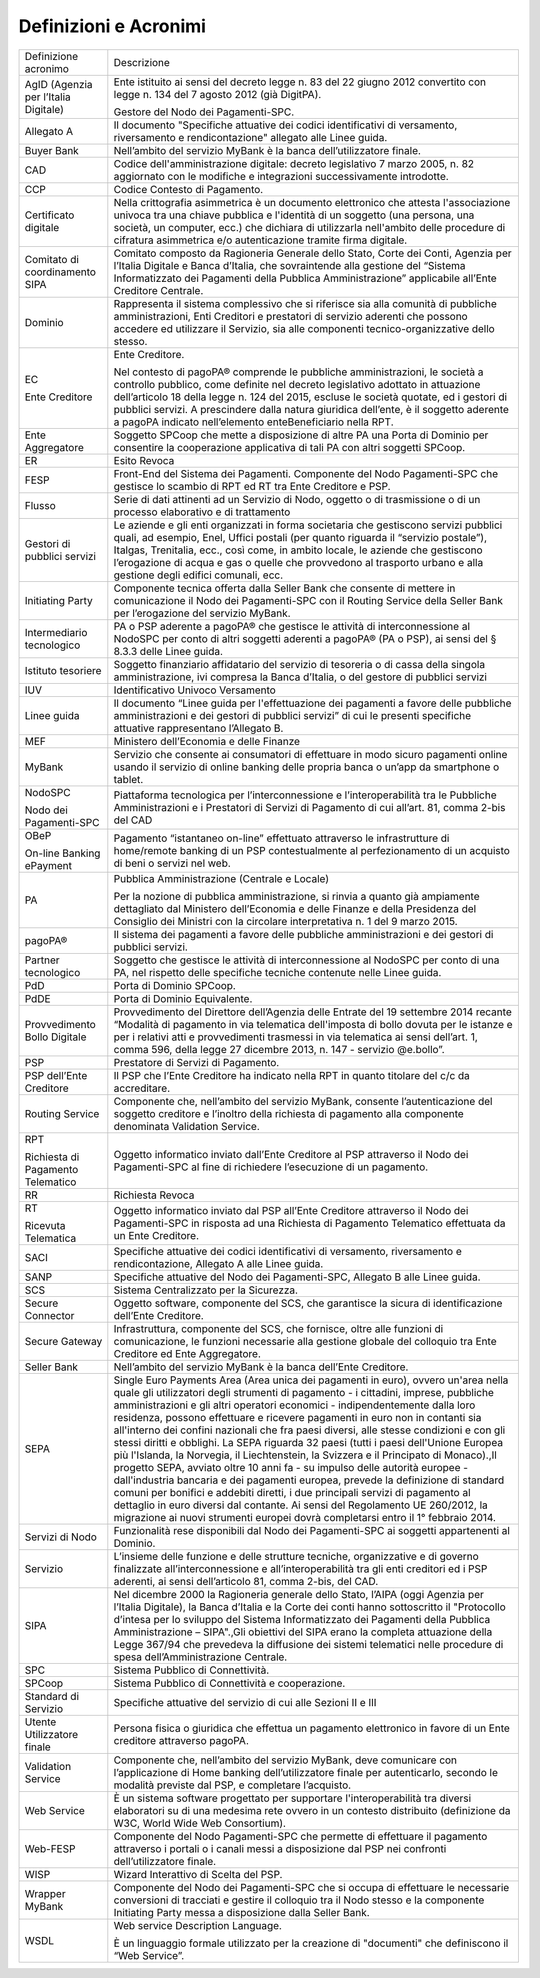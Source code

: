 Definizioni e Acronimi
------------------------

+--------------------------------------+------------------------------------------------------------------------------------------------------------------------------------------------------------------------------------------------------------------------------------------------------------------------------------------------------------------------------------------------------------------------------------------------------------------------------------------------------------------------------------------------------------------------------------------------------------------------------------------------------------------------------------------------------------------------------------------------------------------------------------------------------------------------------------------------------------------------------------------------------------------------------------------------------------------------------------------------------------------------------------------------------------------------------------------+
| Definizione acronimo                 | Descrizione                                                                                                                                                                                                                                                                                                                                                                                                                                                                                                                                                                                                                                                                                                                                                                                                                                                                                                                                                                                                                              |
+--------------------------------------+------------------------------------------------------------------------------------------------------------------------------------------------------------------------------------------------------------------------------------------------------------------------------------------------------------------------------------------------------------------------------------------------------------------------------------------------------------------------------------------------------------------------------------------------------------------------------------------------------------------------------------------------------------------------------------------------------------------------------------------------------------------------------------------------------------------------------------------------------------------------------------------------------------------------------------------------------------------------------------------------------------------------------------------+
| AgID (Agenzia per l’Italia Digitale) | Ente istituito ai sensi del decreto legge n. 83 del 22 giugno 2012 convertito con legge n. 134 del 7 agosto 2012 (già DigitPA).                                                                                                                                                                                                                                                                                                                                                                                                                                                                                                                                                                                                                                                                                                                                                                                                                                                                                                          |
|                                      |                                                                                                                                                                                                                                                                                                                                                                                                                                                                                                                                                                                                                                                                                                                                                                                                                                                                                                                                                                                                                                          |
|                                      | Gestore del Nodo dei Pagamenti-SPC.                                                                                                                                                                                                                                                                                                                                                                                                                                                                                                                                                                                                                                                                                                                                                                                                                                                                                                                                                                                                      |
+--------------------------------------+------------------------------------------------------------------------------------------------------------------------------------------------------------------------------------------------------------------------------------------------------------------------------------------------------------------------------------------------------------------------------------------------------------------------------------------------------------------------------------------------------------------------------------------------------------------------------------------------------------------------------------------------------------------------------------------------------------------------------------------------------------------------------------------------------------------------------------------------------------------------------------------------------------------------------------------------------------------------------------------------------------------------------------------+
| Allegato A                           | Il documento "Specifiche attuative dei codici identificativi di versamento, riversamento e rendicontazione" allegato alle Linee guida.                                                                                                                                                                                                                                                                                                                                                                                                                                                                                                                                                                                                                                                                                                                                                                                                                                                                                                   |
+--------------------------------------+------------------------------------------------------------------------------------------------------------------------------------------------------------------------------------------------------------------------------------------------------------------------------------------------------------------------------------------------------------------------------------------------------------------------------------------------------------------------------------------------------------------------------------------------------------------------------------------------------------------------------------------------------------------------------------------------------------------------------------------------------------------------------------------------------------------------------------------------------------------------------------------------------------------------------------------------------------------------------------------------------------------------------------------+
| Buyer Bank                           | Nell’ambito del servizio MyBank è la banca dell’utilizzatore finale.                                                                                                                                                                                                                                                                                                                                                                                                                                                                                                                                                                                                                                                                                                                                                                                                                                                                                                                                                                     |
+--------------------------------------+------------------------------------------------------------------------------------------------------------------------------------------------------------------------------------------------------------------------------------------------------------------------------------------------------------------------------------------------------------------------------------------------------------------------------------------------------------------------------------------------------------------------------------------------------------------------------------------------------------------------------------------------------------------------------------------------------------------------------------------------------------------------------------------------------------------------------------------------------------------------------------------------------------------------------------------------------------------------------------------------------------------------------------------+
| CAD                                  | Codice dell'amministrazione digitale: decreto legislativo 7 marzo 2005, n. 82 aggiornato con le modifiche e integrazioni                                                                                                                                                                                                                                                                                                                                                                                                                                                                                                                                                                                                                                                                                                                                                                                                                                                                                                                 |
|                                      | successivamente introdotte.                                                                                                                                                                                                                                                                                                                                                                                                                                                                                                                                                                                                                                                                                                                                                                                                                                                                                                                                                                                                              |
+--------------------------------------+------------------------------------------------------------------------------------------------------------------------------------------------------------------------------------------------------------------------------------------------------------------------------------------------------------------------------------------------------------------------------------------------------------------------------------------------------------------------------------------------------------------------------------------------------------------------------------------------------------------------------------------------------------------------------------------------------------------------------------------------------------------------------------------------------------------------------------------------------------------------------------------------------------------------------------------------------------------------------------------------------------------------------------------+
| CCP                                  | Codice Contesto di Pagamento.                                                                                                                                                                                                                                                                                                                                                                                                                                                                                                                                                                                                                                                                                                                                                                                                                                                                                                                                                                                                            |
+--------------------------------------+------------------------------------------------------------------------------------------------------------------------------------------------------------------------------------------------------------------------------------------------------------------------------------------------------------------------------------------------------------------------------------------------------------------------------------------------------------------------------------------------------------------------------------------------------------------------------------------------------------------------------------------------------------------------------------------------------------------------------------------------------------------------------------------------------------------------------------------------------------------------------------------------------------------------------------------------------------------------------------------------------------------------------------------+
| Certificato digitale                 | Nella crittografia asimmetrica è un documento elettronico che attesta l'associazione univoca tra una chiave pubblica e l'identità di un soggetto (una persona, una società, un computer, ecc.) che dichiara di utilizzarla nell'ambito delle procedure di cifratura asimmetrica e/o autenticazione tramite firma digitale.                                                                                                                                                                                                                                                                                                                                                                                                                                                                                                                                                                                                                                                                                                               |
+--------------------------------------+------------------------------------------------------------------------------------------------------------------------------------------------------------------------------------------------------------------------------------------------------------------------------------------------------------------------------------------------------------------------------------------------------------------------------------------------------------------------------------------------------------------------------------------------------------------------------------------------------------------------------------------------------------------------------------------------------------------------------------------------------------------------------------------------------------------------------------------------------------------------------------------------------------------------------------------------------------------------------------------------------------------------------------------+
| Comitato di coordinamento SIPA       | Comitato composto da Ragioneria Generale dello Stato, Corte dei Conti, Agenzia per l’Italia Digitale e Banca d’Italia, che                                                                                                                                                                                                                                                                                                                                                                                                                                                                                                                                                                                                                                                                                                                                                                                                                                                                                                               |
|                                      | sovraintende alla gestione del “Sistema Informatizzato dei Pagamenti della Pubblica Amministrazione” applicabile all’Ente Creditore Centrale.                                                                                                                                                                                                                                                                                                                                                                                                                                                                                                                                                                                                                                                                                                                                                                                                                                                                                            |
+--------------------------------------+------------------------------------------------------------------------------------------------------------------------------------------------------------------------------------------------------------------------------------------------------------------------------------------------------------------------------------------------------------------------------------------------------------------------------------------------------------------------------------------------------------------------------------------------------------------------------------------------------------------------------------------------------------------------------------------------------------------------------------------------------------------------------------------------------------------------------------------------------------------------------------------------------------------------------------------------------------------------------------------------------------------------------------------+
| Dominio                              | Rappresenta il sistema complessivo che si riferisce sia alla comunità di pubbliche amministrazioni, Enti Creditori e prestatori di servizio aderenti che possono accedere ed utilizzare il Servizio, sia alle componenti tecnico-organizzative dello stesso.                                                                                                                                                                                                                                                                                                                                                                                                                                                                                                                                                                                                                                                                                                                                                                             |
+--------------------------------------+------------------------------------------------------------------------------------------------------------------------------------------------------------------------------------------------------------------------------------------------------------------------------------------------------------------------------------------------------------------------------------------------------------------------------------------------------------------------------------------------------------------------------------------------------------------------------------------------------------------------------------------------------------------------------------------------------------------------------------------------------------------------------------------------------------------------------------------------------------------------------------------------------------------------------------------------------------------------------------------------------------------------------------------+
| EC                                   | Ente Creditore.                                                                                                                                                                                                                                                                                                                                                                                                                                                                                                                                                                                                                                                                                                                                                                                                                                                                                                                                                                                                                          |
|                                      |                                                                                                                                                                                                                                                                                                                                                                                                                                                                                                                                                                                                                                                                                                                                                                                                                                                                                                                                                                                                                                          |
| Ente Creditore                       | Nel contesto di pagoPA® comprende le pubbliche amministrazioni, le società a controllo pubblico, come definite nel decreto legislativo adottato in attuazione dell’articolo 18 della legge n. 124 del 2015, escluse le società quotate, ed i gestori di pubblici servizi. A prescindere dalla natura giuridica dell’ente, è il soggetto aderente a pagoPA indicato nell’elemento enteBeneficiario nella RPT.                                                                                                                                                                                                                                                                                                                                                                                                                                                                                                                                                                                                                             |
+--------------------------------------+------------------------------------------------------------------------------------------------------------------------------------------------------------------------------------------------------------------------------------------------------------------------------------------------------------------------------------------------------------------------------------------------------------------------------------------------------------------------------------------------------------------------------------------------------------------------------------------------------------------------------------------------------------------------------------------------------------------------------------------------------------------------------------------------------------------------------------------------------------------------------------------------------------------------------------------------------------------------------------------------------------------------------------------+
| Ente Aggregatore                     | Soggetto SPCoop che mette a disposizione di altre PA una Porta di Dominio per consentire la cooperazione applicativa di tali PA con altri soggetti SPCoop.                                                                                                                                                                                                                                                                                                                                                                                                                                                                                                                                                                                                                                                                                                                                                                                                                                                                               |
+--------------------------------------+------------------------------------------------------------------------------------------------------------------------------------------------------------------------------------------------------------------------------------------------------------------------------------------------------------------------------------------------------------------------------------------------------------------------------------------------------------------------------------------------------------------------------------------------------------------------------------------------------------------------------------------------------------------------------------------------------------------------------------------------------------------------------------------------------------------------------------------------------------------------------------------------------------------------------------------------------------------------------------------------------------------------------------------+
| ER                                   | Esito Revoca                                                                                                                                                                                                                                                                                                                                                                                                                                                                                                                                                                                                                                                                                                                                                                                                                                                                                                                                                                                                                             |
+--------------------------------------+------------------------------------------------------------------------------------------------------------------------------------------------------------------------------------------------------------------------------------------------------------------------------------------------------------------------------------------------------------------------------------------------------------------------------------------------------------------------------------------------------------------------------------------------------------------------------------------------------------------------------------------------------------------------------------------------------------------------------------------------------------------------------------------------------------------------------------------------------------------------------------------------------------------------------------------------------------------------------------------------------------------------------------------+
| FESP                                 | Front-End del Sistema dei Pagamenti. Componente del Nodo Pagamenti-SPC che gestisce lo scambio di RPT ed RT tra Ente Creditore e PSP.                                                                                                                                                                                                                                                                                                                                                                                                                                                                                                                                                                                                                                                                                                                                                                                                                                                                                                    |
+--------------------------------------+------------------------------------------------------------------------------------------------------------------------------------------------------------------------------------------------------------------------------------------------------------------------------------------------------------------------------------------------------------------------------------------------------------------------------------------------------------------------------------------------------------------------------------------------------------------------------------------------------------------------------------------------------------------------------------------------------------------------------------------------------------------------------------------------------------------------------------------------------------------------------------------------------------------------------------------------------------------------------------------------------------------------------------------+
| Flusso                               | Serie di dati attinenti ad un Servizio di Nodo, oggetto o di trasmissione o di un processo elaborativo e di trattamento                                                                                                                                                                                                                                                                                                                                                                                                                                                                                                                                                                                                                                                                                                                                                                                                                                                                                                                  |
+--------------------------------------+------------------------------------------------------------------------------------------------------------------------------------------------------------------------------------------------------------------------------------------------------------------------------------------------------------------------------------------------------------------------------------------------------------------------------------------------------------------------------------------------------------------------------------------------------------------------------------------------------------------------------------------------------------------------------------------------------------------------------------------------------------------------------------------------------------------------------------------------------------------------------------------------------------------------------------------------------------------------------------------------------------------------------------------+
| Gestori di pubblici servizi          | Le aziende e gli enti organizzati in forma societaria che gestiscono servizi pubblici quali, ad esempio, Enel, Uffici postali (per quanto riguarda il “servizio postale”), Italgas, Trenitalia, ecc., così come, in ambito locale, le aziende che gestiscono l’erogazione di acqua e gas o quelle che provvedono al trasporto urbano e alla gestione degli edifici comunali, ecc.                                                                                                                                                                                                                                                                                                                                                                                                                                                                                                                                                                                                                                                        |
+--------------------------------------+------------------------------------------------------------------------------------------------------------------------------------------------------------------------------------------------------------------------------------------------------------------------------------------------------------------------------------------------------------------------------------------------------------------------------------------------------------------------------------------------------------------------------------------------------------------------------------------------------------------------------------------------------------------------------------------------------------------------------------------------------------------------------------------------------------------------------------------------------------------------------------------------------------------------------------------------------------------------------------------------------------------------------------------+
| Initiating Party                     | Componente tecnica offerta dalla Seller Bank che consente di mettere in comunicazione il Nodo dei Pagamenti-SPC con il Routing Service della Seller Bank per l’erogazione del servizio MyBank.                                                                                                                                                                                                                                                                                                                                                                                                                                                                                                                                                                                                                                                                                                                                                                                                                                           |
+--------------------------------------+------------------------------------------------------------------------------------------------------------------------------------------------------------------------------------------------------------------------------------------------------------------------------------------------------------------------------------------------------------------------------------------------------------------------------------------------------------------------------------------------------------------------------------------------------------------------------------------------------------------------------------------------------------------------------------------------------------------------------------------------------------------------------------------------------------------------------------------------------------------------------------------------------------------------------------------------------------------------------------------------------------------------------------------+
| Intermediario tecnologico            | PA o PSP aderente a pagoPA® che gestisce le attività di interconnessione al NodoSPC per conto di altri soggetti aderenti a pagoPA® (PA o PSP), ai sensi del § 8.3.3 delle Linee guida.                                                                                                                                                                                                                                                                                                                                                                                                                                                                                                                                                                                                                                                                                                                                                                                                                                                   |
+--------------------------------------+------------------------------------------------------------------------------------------------------------------------------------------------------------------------------------------------------------------------------------------------------------------------------------------------------------------------------------------------------------------------------------------------------------------------------------------------------------------------------------------------------------------------------------------------------------------------------------------------------------------------------------------------------------------------------------------------------------------------------------------------------------------------------------------------------------------------------------------------------------------------------------------------------------------------------------------------------------------------------------------------------------------------------------------+
| Istituto tesoriere                   | Soggetto finanziario affidatario del servizio di tesoreria o di cassa della singola amministrazione, ivi compresa la Banca d’Italia, o del gestore di pubblici servizi                                                                                                                                                                                                                                                                                                                                                                                                                                                                                                                                                                                                                                                                                                                                                                                                                                                                   |
+--------------------------------------+------------------------------------------------------------------------------------------------------------------------------------------------------------------------------------------------------------------------------------------------------------------------------------------------------------------------------------------------------------------------------------------------------------------------------------------------------------------------------------------------------------------------------------------------------------------------------------------------------------------------------------------------------------------------------------------------------------------------------------------------------------------------------------------------------------------------------------------------------------------------------------------------------------------------------------------------------------------------------------------------------------------------------------------+
| IUV                                  | Identificativo Univoco Versamento                                                                                                                                                                                                                                                                                                                                                                                                                                                                                                                                                                                                                                                                                                                                                                                                                                                                                                                                                                                                        |
+--------------------------------------+------------------------------------------------------------------------------------------------------------------------------------------------------------------------------------------------------------------------------------------------------------------------------------------------------------------------------------------------------------------------------------------------------------------------------------------------------------------------------------------------------------------------------------------------------------------------------------------------------------------------------------------------------------------------------------------------------------------------------------------------------------------------------------------------------------------------------------------------------------------------------------------------------------------------------------------------------------------------------------------------------------------------------------------+
| Linee guida                          | Il documento “Linee guida per l'effettuazione dei pagamenti a favore delle pubbliche amministrazioni e dei gestori di pubblici servizi” di cui le presenti specifiche attuative rappresentano l’Allegato B.                                                                                                                                                                                                                                                                                                                                                                                                                                                                                                                                                                                                                                                                                                                                                                                                                              |
+--------------------------------------+------------------------------------------------------------------------------------------------------------------------------------------------------------------------------------------------------------------------------------------------------------------------------------------------------------------------------------------------------------------------------------------------------------------------------------------------------------------------------------------------------------------------------------------------------------------------------------------------------------------------------------------------------------------------------------------------------------------------------------------------------------------------------------------------------------------------------------------------------------------------------------------------------------------------------------------------------------------------------------------------------------------------------------------+
| MEF                                  | Ministero dell’Economia e delle Finanze                                                                                                                                                                                                                                                                                                                                                                                                                                                                                                                                                                                                                                                                                                                                                                                                                                                                                                                                                                                                  |
+--------------------------------------+------------------------------------------------------------------------------------------------------------------------------------------------------------------------------------------------------------------------------------------------------------------------------------------------------------------------------------------------------------------------------------------------------------------------------------------------------------------------------------------------------------------------------------------------------------------------------------------------------------------------------------------------------------------------------------------------------------------------------------------------------------------------------------------------------------------------------------------------------------------------------------------------------------------------------------------------------------------------------------------------------------------------------------------+
| MyBank                               | Servizio che consente ai consumatori di effettuare in modo sicuro pagamenti online usando il servizio di online banking delle propria banca o un’app da smartphone o tablet.                                                                                                                                                                                                                                                                                                                                                                                                                                                                                                                                                                                                                                                                                                                                                                                                                                                             |
+--------------------------------------+------------------------------------------------------------------------------------------------------------------------------------------------------------------------------------------------------------------------------------------------------------------------------------------------------------------------------------------------------------------------------------------------------------------------------------------------------------------------------------------------------------------------------------------------------------------------------------------------------------------------------------------------------------------------------------------------------------------------------------------------------------------------------------------------------------------------------------------------------------------------------------------------------------------------------------------------------------------------------------------------------------------------------------------+
| NodoSPC                              | Piattaforma tecnologica per l’interconnessione e l’interoperabilità tra le Pubbliche Amministrazioni e i Prestatori di Servizi di Pagamento di cui all’art. 81, comma 2-bis del CAD                                                                                                                                                                                                                                                                                                                                                                                                                                                                                                                                                                                                                                                                                                                                                                                                                                                      |
|                                      |                                                                                                                                                                                                                                                                                                                                                                                                                                                                                                                                                                                                                                                                                                                                                                                                                                                                                                                                                                                                                                          |
| Nodo dei Pagamenti-SPC               |                                                                                                                                                                                                                                                                                                                                                                                                                                                                                                                                                                                                                                                                                                                                                                                                                                                                                                                                                                                                                                          |
+--------------------------------------+------------------------------------------------------------------------------------------------------------------------------------------------------------------------------------------------------------------------------------------------------------------------------------------------------------------------------------------------------------------------------------------------------------------------------------------------------------------------------------------------------------------------------------------------------------------------------------------------------------------------------------------------------------------------------------------------------------------------------------------------------------------------------------------------------------------------------------------------------------------------------------------------------------------------------------------------------------------------------------------------------------------------------------------+
| OBeP                                 | Pagamento “istantaneo on-line” effettuato attraverso le infrastrutture di home/remote banking di un PSP contestualmente al perfezionamento di un acquisto di beni o servizi nel web.                                                                                                                                                                                                                                                                                                                                                                                                                                                                                                                                                                                                                                                                                                                                                                                                                                                     |
|                                      |                                                                                                                                                                                                                                                                                                                                                                                                                                                                                                                                                                                                                                                                                                                                                                                                                                                                                                                                                                                                                                          |
| On-line Banking ePayment             |                                                                                                                                                                                                                                                                                                                                                                                                                                                                                                                                                                                                                                                                                                                                                                                                                                                                                                                                                                                                                                          |
+--------------------------------------+------------------------------------------------------------------------------------------------------------------------------------------------------------------------------------------------------------------------------------------------------------------------------------------------------------------------------------------------------------------------------------------------------------------------------------------------------------------------------------------------------------------------------------------------------------------------------------------------------------------------------------------------------------------------------------------------------------------------------------------------------------------------------------------------------------------------------------------------------------------------------------------------------------------------------------------------------------------------------------------------------------------------------------------+
| PA                                   | Pubblica Amministrazione (Centrale e Locale)                                                                                                                                                                                                                                                                                                                                                                                                                                                                                                                                                                                                                                                                                                                                                                                                                                                                                                                                                                                             |
|                                      |                                                                                                                                                                                                                                                                                                                                                                                                                                                                                                                                                                                                                                                                                                                                                                                                                                                                                                                                                                                                                                          |
|                                      | Per la nozione di pubblica amministrazione, si rinvia a quanto già ampiamente dettagliato dal Ministero dell’Economia e delle Finanze e della Presidenza del Consiglio dei Ministri con la circolare interpretativa n. 1 del 9 marzo 2015.                                                                                                                                                                                                                                                                                                                                                                                                                                                                                                                                                                                                                                                                                                                                                                                               |
+--------------------------------------+------------------------------------------------------------------------------------------------------------------------------------------------------------------------------------------------------------------------------------------------------------------------------------------------------------------------------------------------------------------------------------------------------------------------------------------------------------------------------------------------------------------------------------------------------------------------------------------------------------------------------------------------------------------------------------------------------------------------------------------------------------------------------------------------------------------------------------------------------------------------------------------------------------------------------------------------------------------------------------------------------------------------------------------+
| pagoPA®                              | Il sistema dei pagamenti a favore delle pubbliche amministrazioni e dei gestori di pubblici servizi.                                                                                                                                                                                                                                                                                                                                                                                                                                                                                                                                                                                                                                                                                                                                                                                                                                                                                                                                     |
+--------------------------------------+------------------------------------------------------------------------------------------------------------------------------------------------------------------------------------------------------------------------------------------------------------------------------------------------------------------------------------------------------------------------------------------------------------------------------------------------------------------------------------------------------------------------------------------------------------------------------------------------------------------------------------------------------------------------------------------------------------------------------------------------------------------------------------------------------------------------------------------------------------------------------------------------------------------------------------------------------------------------------------------------------------------------------------------+
| Partner tecnologico                  | Soggetto che gestisce le attività di interconnessione al NodoSPC per conto di una PA, nel rispetto delle specifiche tecniche contenute nelle Linee guida.                                                                                                                                                                                                                                                                                                                                                                                                                                                                                                                                                                                                                                                                                                                                                                                                                                                                                |
+--------------------------------------+------------------------------------------------------------------------------------------------------------------------------------------------------------------------------------------------------------------------------------------------------------------------------------------------------------------------------------------------------------------------------------------------------------------------------------------------------------------------------------------------------------------------------------------------------------------------------------------------------------------------------------------------------------------------------------------------------------------------------------------------------------------------------------------------------------------------------------------------------------------------------------------------------------------------------------------------------------------------------------------------------------------------------------------+
| PdD                                  | Porta di Dominio SPCoop.                                                                                                                                                                                                                                                                                                                                                                                                                                                                                                                                                                                                                                                                                                                                                                                                                                                                                                                                                                                                                 |
+--------------------------------------+------------------------------------------------------------------------------------------------------------------------------------------------------------------------------------------------------------------------------------------------------------------------------------------------------------------------------------------------------------------------------------------------------------------------------------------------------------------------------------------------------------------------------------------------------------------------------------------------------------------------------------------------------------------------------------------------------------------------------------------------------------------------------------------------------------------------------------------------------------------------------------------------------------------------------------------------------------------------------------------------------------------------------------------+
| PdDE                                 | Porta di Dominio Equivalente.                                                                                                                                                                                                                                                                                                                                                                                                                                                                                                                                                                                                                                                                                                                                                                                                                                                                                                                                                                                                            |
+--------------------------------------+------------------------------------------------------------------------------------------------------------------------------------------------------------------------------------------------------------------------------------------------------------------------------------------------------------------------------------------------------------------------------------------------------------------------------------------------------------------------------------------------------------------------------------------------------------------------------------------------------------------------------------------------------------------------------------------------------------------------------------------------------------------------------------------------------------------------------------------------------------------------------------------------------------------------------------------------------------------------------------------------------------------------------------------+
| Provvedimento Bollo Digitale         | Provvedimento del Direttore dell’Agenzia delle Entrate del 19 settembre 2014 recante “Modalità di pagamento in via telematica dell'imposta di bollo dovuta per le istanze e per i relativi atti e provvedimenti trasmessi in via telematica ai sensi dell’art. 1, comma 596, della legge 27 dicembre 2013, n. 147 - servizio @e.bollo”.                                                                                                                                                                                                                                                                                                                                                                                                                                                                                                                                                                                                                                                                                                  |
+--------------------------------------+------------------------------------------------------------------------------------------------------------------------------------------------------------------------------------------------------------------------------------------------------------------------------------------------------------------------------------------------------------------------------------------------------------------------------------------------------------------------------------------------------------------------------------------------------------------------------------------------------------------------------------------------------------------------------------------------------------------------------------------------------------------------------------------------------------------------------------------------------------------------------------------------------------------------------------------------------------------------------------------------------------------------------------------+
| PSP                                  | Prestatore di Servizi di Pagamento.                                                                                                                                                                                                                                                                                                                                                                                                                                                                                                                                                                                                                                                                                                                                                                                                                                                                                                                                                                                                      |
+--------------------------------------+------------------------------------------------------------------------------------------------------------------------------------------------------------------------------------------------------------------------------------------------------------------------------------------------------------------------------------------------------------------------------------------------------------------------------------------------------------------------------------------------------------------------------------------------------------------------------------------------------------------------------------------------------------------------------------------------------------------------------------------------------------------------------------------------------------------------------------------------------------------------------------------------------------------------------------------------------------------------------------------------------------------------------------------+
| PSP dell’Ente Creditore              | Il PSP che l’Ente Creditore ha indicato nella RPT in quanto titolare del c/c da accreditare.                                                                                                                                                                                                                                                                                                                                                                                                                                                                                                                                                                                                                                                                                                                                                                                                                                                                                                                                             |
+--------------------------------------+------------------------------------------------------------------------------------------------------------------------------------------------------------------------------------------------------------------------------------------------------------------------------------------------------------------------------------------------------------------------------------------------------------------------------------------------------------------------------------------------------------------------------------------------------------------------------------------------------------------------------------------------------------------------------------------------------------------------------------------------------------------------------------------------------------------------------------------------------------------------------------------------------------------------------------------------------------------------------------------------------------------------------------------+
| Routing Service                      | Componente che, nell’ambito del servizio MyBank, consente l’autenticazione del soggetto creditore e l’inoltro della richiesta di pagamento alla componente denominata Validation Service.                                                                                                                                                                                                                                                                                                                                                                                                                                                                                                                                                                                                                                                                                                                                                                                                                                                |
+--------------------------------------+------------------------------------------------------------------------------------------------------------------------------------------------------------------------------------------------------------------------------------------------------------------------------------------------------------------------------------------------------------------------------------------------------------------------------------------------------------------------------------------------------------------------------------------------------------------------------------------------------------------------------------------------------------------------------------------------------------------------------------------------------------------------------------------------------------------------------------------------------------------------------------------------------------------------------------------------------------------------------------------------------------------------------------------+
| RPT                                  | Oggetto informatico inviato dall’Ente Creditore al PSP attraverso il Nodo dei Pagamenti-SPC al fine di richiedere l’esecuzione di un pagamento.                                                                                                                                                                                                                                                                                                                                                                                                                                                                                                                                                                                                                                                                                                                                                                                                                                                                                          |
|                                      |                                                                                                                                                                                                                                                                                                                                                                                                                                                                                                                                                                                                                                                                                                                                                                                                                                                                                                                                                                                                                                          |
| Richiesta di Pagamento Telematico    |                                                                                                                                                                                                                                                                                                                                                                                                                                                                                                                                                                                                                                                                                                                                                                                                                                                                                                                                                                                                                                          |
+--------------------------------------+------------------------------------------------------------------------------------------------------------------------------------------------------------------------------------------------------------------------------------------------------------------------------------------------------------------------------------------------------------------------------------------------------------------------------------------------------------------------------------------------------------------------------------------------------------------------------------------------------------------------------------------------------------------------------------------------------------------------------------------------------------------------------------------------------------------------------------------------------------------------------------------------------------------------------------------------------------------------------------------------------------------------------------------+
| RR                                   | Richiesta Revoca                                                                                                                                                                                                                                                                                                                                                                                                                                                                                                                                                                                                                                                                                                                                                                                                                                                                                                                                                                                                                         |
+--------------------------------------+------------------------------------------------------------------------------------------------------------------------------------------------------------------------------------------------------------------------------------------------------------------------------------------------------------------------------------------------------------------------------------------------------------------------------------------------------------------------------------------------------------------------------------------------------------------------------------------------------------------------------------------------------------------------------------------------------------------------------------------------------------------------------------------------------------------------------------------------------------------------------------------------------------------------------------------------------------------------------------------------------------------------------------------+
| RT                                   | Oggetto informatico inviato dal PSP all’Ente Creditore attraverso il Nodo dei Pagamenti-SPC in risposta ad una Richiesta di Pagamento Telematico effettuata da un Ente Creditore.                                                                                                                                                                                                                                                                                                                                                                                                                                                                                                                                                                                                                                                                                                                                                                                                                                                        |
|                                      |                                                                                                                                                                                                                                                                                                                                                                                                                                                                                                                                                                                                                                                                                                                                                                                                                                                                                                                                                                                                                                          |
| Ricevuta Telematica                  |                                                                                                                                                                                                                                                                                                                                                                                                                                                                                                                                                                                                                                                                                                                                                                                                                                                                                                                                                                                                                                          |
+--------------------------------------+------------------------------------------------------------------------------------------------------------------------------------------------------------------------------------------------------------------------------------------------------------------------------------------------------------------------------------------------------------------------------------------------------------------------------------------------------------------------------------------------------------------------------------------------------------------------------------------------------------------------------------------------------------------------------------------------------------------------------------------------------------------------------------------------------------------------------------------------------------------------------------------------------------------------------------------------------------------------------------------------------------------------------------------+
| SACI                                 | Specifiche attuative dei codici identificativi di versamento, riversamento e rendicontazione, Allegato A alle Linee guida.                                                                                                                                                                                                                                                                                                                                                                                                                                                                                                                                                                                                                                                                                                                                                                                                                                                                                                               |
+--------------------------------------+------------------------------------------------------------------------------------------------------------------------------------------------------------------------------------------------------------------------------------------------------------------------------------------------------------------------------------------------------------------------------------------------------------------------------------------------------------------------------------------------------------------------------------------------------------------------------------------------------------------------------------------------------------------------------------------------------------------------------------------------------------------------------------------------------------------------------------------------------------------------------------------------------------------------------------------------------------------------------------------------------------------------------------------+
| SANP                                 | Specifiche attuative del Nodo dei Pagamenti-SPC, Allegato B alle Linee guida.                                                                                                                                                                                                                                                                                                                                                                                                                                                                                                                                                                                                                                                                                                                                                                                                                                                                                                                                                            |
+--------------------------------------+------------------------------------------------------------------------------------------------------------------------------------------------------------------------------------------------------------------------------------------------------------------------------------------------------------------------------------------------------------------------------------------------------------------------------------------------------------------------------------------------------------------------------------------------------------------------------------------------------------------------------------------------------------------------------------------------------------------------------------------------------------------------------------------------------------------------------------------------------------------------------------------------------------------------------------------------------------------------------------------------------------------------------------------+
| SCS                                  | Sistema Centralizzato per la Sicurezza.                                                                                                                                                                                                                                                                                                                                                                                                                                                                                                                                                                                                                                                                                                                                                                                                                                                                                                                                                                                                  |
+--------------------------------------+------------------------------------------------------------------------------------------------------------------------------------------------------------------------------------------------------------------------------------------------------------------------------------------------------------------------------------------------------------------------------------------------------------------------------------------------------------------------------------------------------------------------------------------------------------------------------------------------------------------------------------------------------------------------------------------------------------------------------------------------------------------------------------------------------------------------------------------------------------------------------------------------------------------------------------------------------------------------------------------------------------------------------------------+
| Secure Connector                     | Oggetto software, componente del SCS, che garantisce la sicura di identificazione dell’Ente Creditore.                                                                                                                                                                                                                                                                                                                                                                                                                                                                                                                                                                                                                                                                                                                                                                                                                                                                                                                                   |
+--------------------------------------+------------------------------------------------------------------------------------------------------------------------------------------------------------------------------------------------------------------------------------------------------------------------------------------------------------------------------------------------------------------------------------------------------------------------------------------------------------------------------------------------------------------------------------------------------------------------------------------------------------------------------------------------------------------------------------------------------------------------------------------------------------------------------------------------------------------------------------------------------------------------------------------------------------------------------------------------------------------------------------------------------------------------------------------+
| Secure Gateway                       | Infrastruttura, componente del SCS, che fornisce, oltre alle funzioni di comunicazione, le funzioni necessarie alla gestione globale del colloquio tra Ente Creditore ed Ente Aggregatore.                                                                                                                                                                                                                                                                                                                                                                                                                                                                                                                                                                                                                                                                                                                                                                                                                                               |
+--------------------------------------+------------------------------------------------------------------------------------------------------------------------------------------------------------------------------------------------------------------------------------------------------------------------------------------------------------------------------------------------------------------------------------------------------------------------------------------------------------------------------------------------------------------------------------------------------------------------------------------------------------------------------------------------------------------------------------------------------------------------------------------------------------------------------------------------------------------------------------------------------------------------------------------------------------------------------------------------------------------------------------------------------------------------------------------+
| Seller Bank                          | Nell’ambito del servizio MyBank è la banca dell’Ente                                                                                                                                                                                                                                                                                                                                                                                                                                                                                                                                                                                                                                                                                                                                                                                                                                                                                                                                                                                     |
|                                      | Creditore.                                                                                                                                                                                                                                                                                                                                                                                                                                                                                                                                                                                                                                                                                                                                                                                                                                                                                                                                                                                                                               |
+--------------------------------------+------------------------------------------------------------------------------------------------------------------------------------------------------------------------------------------------------------------------------------------------------------------------------------------------------------------------------------------------------------------------------------------------------------------------------------------------------------------------------------------------------------------------------------------------------------------------------------------------------------------------------------------------------------------------------------------------------------------------------------------------------------------------------------------------------------------------------------------------------------------------------------------------------------------------------------------------------------------------------------------------------------------------------------------+
| SEPA                                 | Single Euro Payments Area (Area unica dei pagamenti in euro), ovvero un'area nella quale gli utilizzatori degli strumenti di pagamento - i cittadini, imprese, pubbliche amministrazioni e gli altri operatori economici - indipendentemente dalla loro residenza, possono effettuare e ricevere pagamenti in euro non in contanti sia all'interno dei confini nazionali che fra paesi diversi, alle stesse condizioni e con gli stessi diritti e obblighi. La SEPA riguarda 32 paesi (tutti i paesi dell'Unione Europea più l'Islanda, la Norvegia, il Liechtenstein, la Svizzera e il Principato di Monaco).,Il progetto SEPA, avviato oltre 10 anni fa - su impulso delle autorità europee - dall'industria bancaria e dei pagamenti europea, prevede la definizione di standard comuni per bonifici e addebiti diretti, i due principali servizi di pagamento al dettaglio in euro diversi dal contante. Ai sensi del Regolamento UE 260/2012, la migrazione ai nuovi strumenti europei dovrà completarsi entro il 1° febbraio 2014. |
+--------------------------------------+------------------------------------------------------------------------------------------------------------------------------------------------------------------------------------------------------------------------------------------------------------------------------------------------------------------------------------------------------------------------------------------------------------------------------------------------------------------------------------------------------------------------------------------------------------------------------------------------------------------------------------------------------------------------------------------------------------------------------------------------------------------------------------------------------------------------------------------------------------------------------------------------------------------------------------------------------------------------------------------------------------------------------------------+
| Servizi di Nodo                      | Funzionalità rese disponibili dal Nodo dei Pagamenti-SPC ai soggetti appartenenti al Dominio.                                                                                                                                                                                                                                                                                                                                                                                                                                                                                                                                                                                                                                                                                                                                                                                                                                                                                                                                            |
+--------------------------------------+------------------------------------------------------------------------------------------------------------------------------------------------------------------------------------------------------------------------------------------------------------------------------------------------------------------------------------------------------------------------------------------------------------------------------------------------------------------------------------------------------------------------------------------------------------------------------------------------------------------------------------------------------------------------------------------------------------------------------------------------------------------------------------------------------------------------------------------------------------------------------------------------------------------------------------------------------------------------------------------------------------------------------------------+
| Servizio                             | L’insieme delle funzione e delle strutture tecniche, organizzative e di governo finalizzate all’interconnessione e all’interoperabilità tra gli enti creditori ed i PSP aderenti, ai sensi dell’articolo 81, comma 2-bis, del CAD.                                                                                                                                                                                                                                                                                                                                                                                                                                                                                                                                                                                                                                                                                                                                                                                                       |
+--------------------------------------+------------------------------------------------------------------------------------------------------------------------------------------------------------------------------------------------------------------------------------------------------------------------------------------------------------------------------------------------------------------------------------------------------------------------------------------------------------------------------------------------------------------------------------------------------------------------------------------------------------------------------------------------------------------------------------------------------------------------------------------------------------------------------------------------------------------------------------------------------------------------------------------------------------------------------------------------------------------------------------------------------------------------------------------+
| SIPA                                 | Nel dicembre 2000 la Ragioneria generale dello Stato, l’AIPA (oggi Agenzia per l’Italia Digitale), la Banca d’Italia e la Corte dei conti hanno sottoscritto il "Protocollo d’intesa per lo sviluppo del Sistema Informatizzato dei Pagamenti della Pubblica Amministrazione – SIPA".,Gli obiettivi del SIPA erano la completa attuazione della Legge 367/94 che prevedeva la diffusione dei sistemi telematici nelle procedure di spesa                                                                                                                                                                                                                                                                                                                                                                                                                                                                                                                                                                                                 |
|                                      | dell’Amministrazione Centrale.                                                                                                                                                                                                                                                                                                                                                                                                                                                                                                                                                                                                                                                                                                                                                                                                                                                                                                                                                                                                           |
+--------------------------------------+------------------------------------------------------------------------------------------------------------------------------------------------------------------------------------------------------------------------------------------------------------------------------------------------------------------------------------------------------------------------------------------------------------------------------------------------------------------------------------------------------------------------------------------------------------------------------------------------------------------------------------------------------------------------------------------------------------------------------------------------------------------------------------------------------------------------------------------------------------------------------------------------------------------------------------------------------------------------------------------------------------------------------------------+
| SPC                                  | Sistema Pubblico di Connettività.                                                                                                                                                                                                                                                                                                                                                                                                                                                                                                                                                                                                                                                                                                                                                                                                                                                                                                                                                                                                        |
+--------------------------------------+------------------------------------------------------------------------------------------------------------------------------------------------------------------------------------------------------------------------------------------------------------------------------------------------------------------------------------------------------------------------------------------------------------------------------------------------------------------------------------------------------------------------------------------------------------------------------------------------------------------------------------------------------------------------------------------------------------------------------------------------------------------------------------------------------------------------------------------------------------------------------------------------------------------------------------------------------------------------------------------------------------------------------------------+
| SPCoop                               | Sistema Pubblico di Connettività e cooperazione.                                                                                                                                                                                                                                                                                                                                                                                                                                                                                                                                                                                                                                                                                                                                                                                                                                                                                                                                                                                         |
+--------------------------------------+------------------------------------------------------------------------------------------------------------------------------------------------------------------------------------------------------------------------------------------------------------------------------------------------------------------------------------------------------------------------------------------------------------------------------------------------------------------------------------------------------------------------------------------------------------------------------------------------------------------------------------------------------------------------------------------------------------------------------------------------------------------------------------------------------------------------------------------------------------------------------------------------------------------------------------------------------------------------------------------------------------------------------------------+
| Standard di Servizio                 | Specifiche attuative del servizio di cui alle Sezioni II e III                                                                                                                                                                                                                                                                                                                                                                                                                                                                                                                                                                                                                                                                                                                                                                                                                                                                                                                                                                           |
+--------------------------------------+------------------------------------------------------------------------------------------------------------------------------------------------------------------------------------------------------------------------------------------------------------------------------------------------------------------------------------------------------------------------------------------------------------------------------------------------------------------------------------------------------------------------------------------------------------------------------------------------------------------------------------------------------------------------------------------------------------------------------------------------------------------------------------------------------------------------------------------------------------------------------------------------------------------------------------------------------------------------------------------------------------------------------------------+
| Utente Utilizzatore finale           | Persona fisica o giuridica che effettua un pagamento elettronico in favore di un Ente creditore attraverso pagoPA.                                                                                                                                                                                                                                                                                                                                                                                                                                                                                                                                                                                                                                                                                                                                                                                                                                                                                                                       |
+--------------------------------------+------------------------------------------------------------------------------------------------------------------------------------------------------------------------------------------------------------------------------------------------------------------------------------------------------------------------------------------------------------------------------------------------------------------------------------------------------------------------------------------------------------------------------------------------------------------------------------------------------------------------------------------------------------------------------------------------------------------------------------------------------------------------------------------------------------------------------------------------------------------------------------------------------------------------------------------------------------------------------------------------------------------------------------------+
| Validation Service                   | Componente che, nell’ambito del servizio MyBank, deve comunicare con l’applicazione di Home banking dell’utilizzatore finale per autenticarlo, secondo le modalità previste dal PSP, e completare l’acquisto.                                                                                                                                                                                                                                                                                                                                                                                                                                                                                                                                                                                                                                                                                                                                                                                                                            |
+--------------------------------------+------------------------------------------------------------------------------------------------------------------------------------------------------------------------------------------------------------------------------------------------------------------------------------------------------------------------------------------------------------------------------------------------------------------------------------------------------------------------------------------------------------------------------------------------------------------------------------------------------------------------------------------------------------------------------------------------------------------------------------------------------------------------------------------------------------------------------------------------------------------------------------------------------------------------------------------------------------------------------------------------------------------------------------------+
| Web Service                          | È un sistema software progettato per supportare l'interoperabilità tra diversi elaboratori su di una medesima rete ovvero in un contesto distribuito (definizione da W3C, World Wide Web Consortium).                                                                                                                                                                                                                                                                                                                                                                                                                                                                                                                                                                                                                                                                                                                                                                                                                                    |
+--------------------------------------+------------------------------------------------------------------------------------------------------------------------------------------------------------------------------------------------------------------------------------------------------------------------------------------------------------------------------------------------------------------------------------------------------------------------------------------------------------------------------------------------------------------------------------------------------------------------------------------------------------------------------------------------------------------------------------------------------------------------------------------------------------------------------------------------------------------------------------------------------------------------------------------------------------------------------------------------------------------------------------------------------------------------------------------+
| Web-FESP                             | Componente del Nodo Pagamenti-SPC che permette di effettuare il pagamento attraverso i portali o i canali messi a disposizione dal PSP nei confronti dell’utilizzatore finale.                                                                                                                                                                                                                                                                                                                                                                                                                                                                                                                                                                                                                                                                                                                                                                                                                                                           |
+--------------------------------------+------------------------------------------------------------------------------------------------------------------------------------------------------------------------------------------------------------------------------------------------------------------------------------------------------------------------------------------------------------------------------------------------------------------------------------------------------------------------------------------------------------------------------------------------------------------------------------------------------------------------------------------------------------------------------------------------------------------------------------------------------------------------------------------------------------------------------------------------------------------------------------------------------------------------------------------------------------------------------------------------------------------------------------------+
| WISP                                 | Wizard Interattivo di Scelta del PSP.                                                                                                                                                                                                                                                                                                                                                                                                                                                                                                                                                                                                                                                                                                                                                                                                                                                                                                                                                                                                    |
+--------------------------------------+------------------------------------------------------------------------------------------------------------------------------------------------------------------------------------------------------------------------------------------------------------------------------------------------------------------------------------------------------------------------------------------------------------------------------------------------------------------------------------------------------------------------------------------------------------------------------------------------------------------------------------------------------------------------------------------------------------------------------------------------------------------------------------------------------------------------------------------------------------------------------------------------------------------------------------------------------------------------------------------------------------------------------------------+
| Wrapper MyBank                       | Componente del Nodo dei Pagamenti-SPC che si occupa di effettuare le necessarie conversioni di tracciati e gestire il colloquio tra il Nodo stesso e la componente Initiating Party messa a disposizione dalla Seller Bank.                                                                                                                                                                                                                                                                                                                                                                                                                                                                                                                                                                                                                                                                                                                                                                                                              |
+--------------------------------------+------------------------------------------------------------------------------------------------------------------------------------------------------------------------------------------------------------------------------------------------------------------------------------------------------------------------------------------------------------------------------------------------------------------------------------------------------------------------------------------------------------------------------------------------------------------------------------------------------------------------------------------------------------------------------------------------------------------------------------------------------------------------------------------------------------------------------------------------------------------------------------------------------------------------------------------------------------------------------------------------------------------------------------------+
| WSDL                                 | Web service Description Language.                                                                                                                                                                                                                                                                                                                                                                                                                                                                                                                                                                                                                                                                                                                                                                                                                                                                                                                                                                                                        |
|                                      |                                                                                                                                                                                                                                                                                                                                                                                                                                                                                                                                                                                                                                                                                                                                                                                                                                                                                                                                                                                                                                          |
|                                      | È un linguaggio formale utilizzato per la creazione di "documenti" che definiscono il “Web Service”.                                                                                                                                                                                                                                                                                                                                                                                                                                                                                                                                                                                                                                                                                                                                                                                                                                                                                                                                     |
+--------------------------------------+------------------------------------------------------------------------------------------------------------------------------------------------------------------------------------------------------------------------------------------------------------------------------------------------------------------------------------------------------------------------------------------------------------------------------------------------------------------------------------------------------------------------------------------------------------------------------------------------------------------------------------------------------------------------------------------------------------------------------------------------------------------------------------------------------------------------------------------------------------------------------------------------------------------------------------------------------------------------------------------------------------------------------------------+
